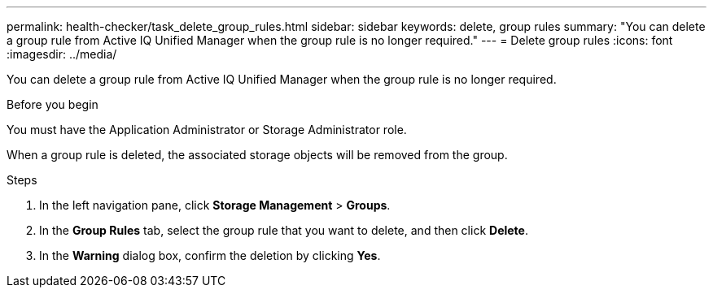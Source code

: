---
permalink: health-checker/task_delete_group_rules.html
sidebar: sidebar
keywords: delete, group rules
summary: "You can delete a group rule from Active IQ Unified Manager when the group rule is no longer required."
---
= Delete group rules
:icons: font
:imagesdir: ../media/

[.lead]
You can delete a group rule from Active IQ Unified Manager when the group rule is no longer required.

.Before you begin

You must have the Application Administrator or Storage Administrator role.

When a group rule is deleted, the associated storage objects will be removed from the group.

.Steps
. In the left navigation pane, click *Storage Management* > *Groups*.
. In the *Group Rules* tab, select the group rule that you want to delete, and then click *Delete*.
. In the *Warning* dialog box, confirm the deletion by clicking *Yes*.
// 2025-6-11, OTHERDOC-133
